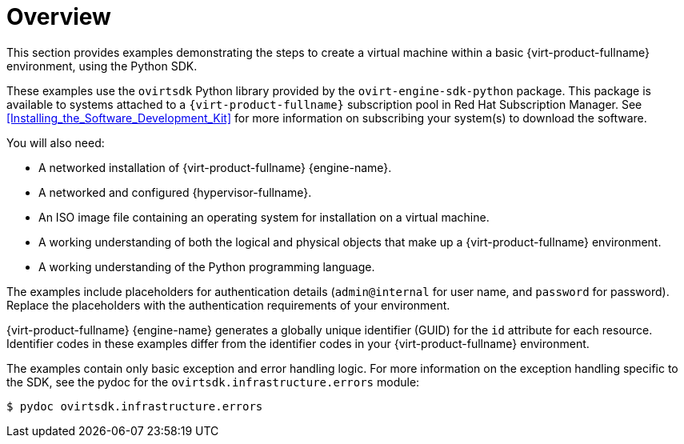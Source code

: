 :_content-type: CONCEPT
[id="Examples_overview"]
= Overview

This section provides examples demonstrating the steps to create a virtual machine within a basic {virt-product-fullname} environment, using the Python SDK.

These examples use the `ovirtsdk` Python library provided by the `ovirt-engine-sdk-python` package. This package is available to systems attached to a `{virt-product-fullname}` subscription pool in Red Hat Subscription Manager. See xref:Installing_the_Software_Development_Kit[] for more information on subscribing your system(s) to download the software.


You will also need:

* A networked installation of {virt-product-fullname} {engine-name}.
* A networked and configured {hypervisor-fullname}.
* An ISO image file containing an operating system for installation on a virtual machine.
* A working understanding of both the logical and physical objects that make up a {virt-product-fullname} environment.
* A working understanding of the Python programming language.

The examples include placeholders for authentication details (`admin@internal` for user name, and `password` for password). Replace the placeholders with the authentication requirements of your environment.

{virt-product-fullname} {engine-name} generates a globally unique identifier (GUID) for the `id` attribute for each resource. Identifier codes in these examples differ from the identifier codes in your {virt-product-fullname} environment.

The examples contain only basic exception and error handling logic. For more information on the exception handling specific to the SDK, see the pydoc for the `ovirtsdk.infrastructure.errors` module:

[source,terminal]
----
$ pydoc ovirtsdk.infrastructure.errors
----
